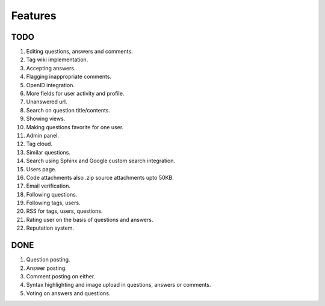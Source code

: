 Features
********
TODO
====
1.  Editing questions, answers and comments.
2.  Tag wiki implementation.
3.  Accepting answers.
4.  Flagging inappropriate comments.
5.  OpenID integration.
6.  More fields for user activity and profile.
7.  Unanswered url.
8.  Search on question title/contents.
9.  Showing views.
10. Making questions favorite for one user.
11. Admin panel.
12. Tag cloud.
13. Similar questions.
14. Search using Sphinx and Google custom search integration.
15. Users page.
16. Code attachments also .zip source attachments upto 50KB.
17. Email verification.
18. Following questions.
19. Following tags, users.
20. RSS for tags, users, questions.
21. Rating user on the basis of questions and answers.
22. Reputation system.

DONE
====
1.  Question posting.
2.  Answer posting.
3.  Comment posting on either.
4.  Syntax highlighting and image upload in questions, answers or comments.
5.  Voting on answers and questions.
